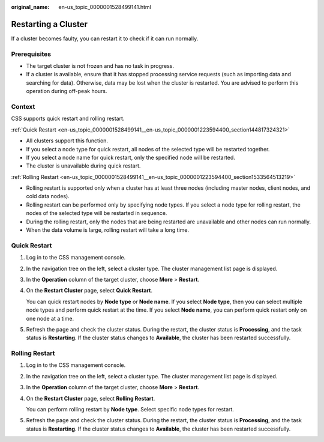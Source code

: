 :original_name: en-us_topic_0000001528499141.html

.. _en-us_topic_0000001528499141:

Restarting a Cluster
====================

If a cluster becomes faulty, you can restart it to check if it can run normally.

Prerequisites
-------------

-  The target cluster is not frozen and has no task in progress.
-  If a cluster is available, ensure that it has stopped processing service requests (such as importing data and searching for data). Otherwise, data may be lost when the cluster is restarted. You are advised to perform this operation during off-peak hours.

Context
-------

CSS supports quick restart and rolling restart.

:ref:`Quick Restart <en-us_topic_0000001528499141__en-us_topic_0000001223594400_section144817324321>`

-  All clusters support this function.
-  If you select a node type for quick restart, all nodes of the selected type will be restarted together.
-  If you select a node name for quick restart, only the specified node will be restarted.
-  The cluster is unavailable during quick restart.

:ref:`Rolling Restart <en-us_topic_0000001528499141__en-us_topic_0000001223594400_section1533564513219>`

-  Rolling restart is supported only when a cluster has at least three nodes (including master nodes, client nodes, and cold data nodes).
-  Rolling restart can be performed only by specifying node types. If you select a node type for rolling restart, the nodes of the selected type will be restarted in sequence.
-  During the rolling restart, only the nodes that are being restarted are unavailable and other nodes can run normally.
-  When the data volume is large, rolling restart will take a long time.

.. _en-us_topic_0000001528499141__en-us_topic_0000001223594400_section144817324321:

Quick Restart
-------------

#. Log in to the CSS management console.

#. In the navigation tree on the left, select a cluster type. The cluster management list page is displayed.

#. In the **Operation** column of the target cluster, choose **More** > **Restart**.

#. On the **Restart Cluster** page, select **Quick Restart**.

   You can quick restart nodes by **Node type** or **Node name**. If you select **Node type**, then you can select multiple node types and perform quick restart at the time. If you select **Node name**, you can perform quick restart only on one node at a time.

#. Refresh the page and check the cluster status. During the restart, the cluster status is **Processing**, and the task status is **Restarting**. If the cluster status changes to **Available**, the cluster has been restarted successfully.

.. _en-us_topic_0000001528499141__en-us_topic_0000001223594400_section1533564513219:

Rolling Restart
---------------

#. Log in to the CSS management console.

#. In the navigation tree on the left, select a cluster type. The cluster management list page is displayed.

#. In the **Operation** column of the target cluster, choose **More** > **Restart**.

#. On the **Restart Cluster** page, select **Rolling Restart**.

   You can perform rolling restart by **Node type**. Select specific node types for restart.

#. Refresh the page and check the cluster status. During the restart, the cluster status is **Processing**, and the task status is **Restarting**. If the cluster status changes to **Available**, the cluster has been restarted successfully.

